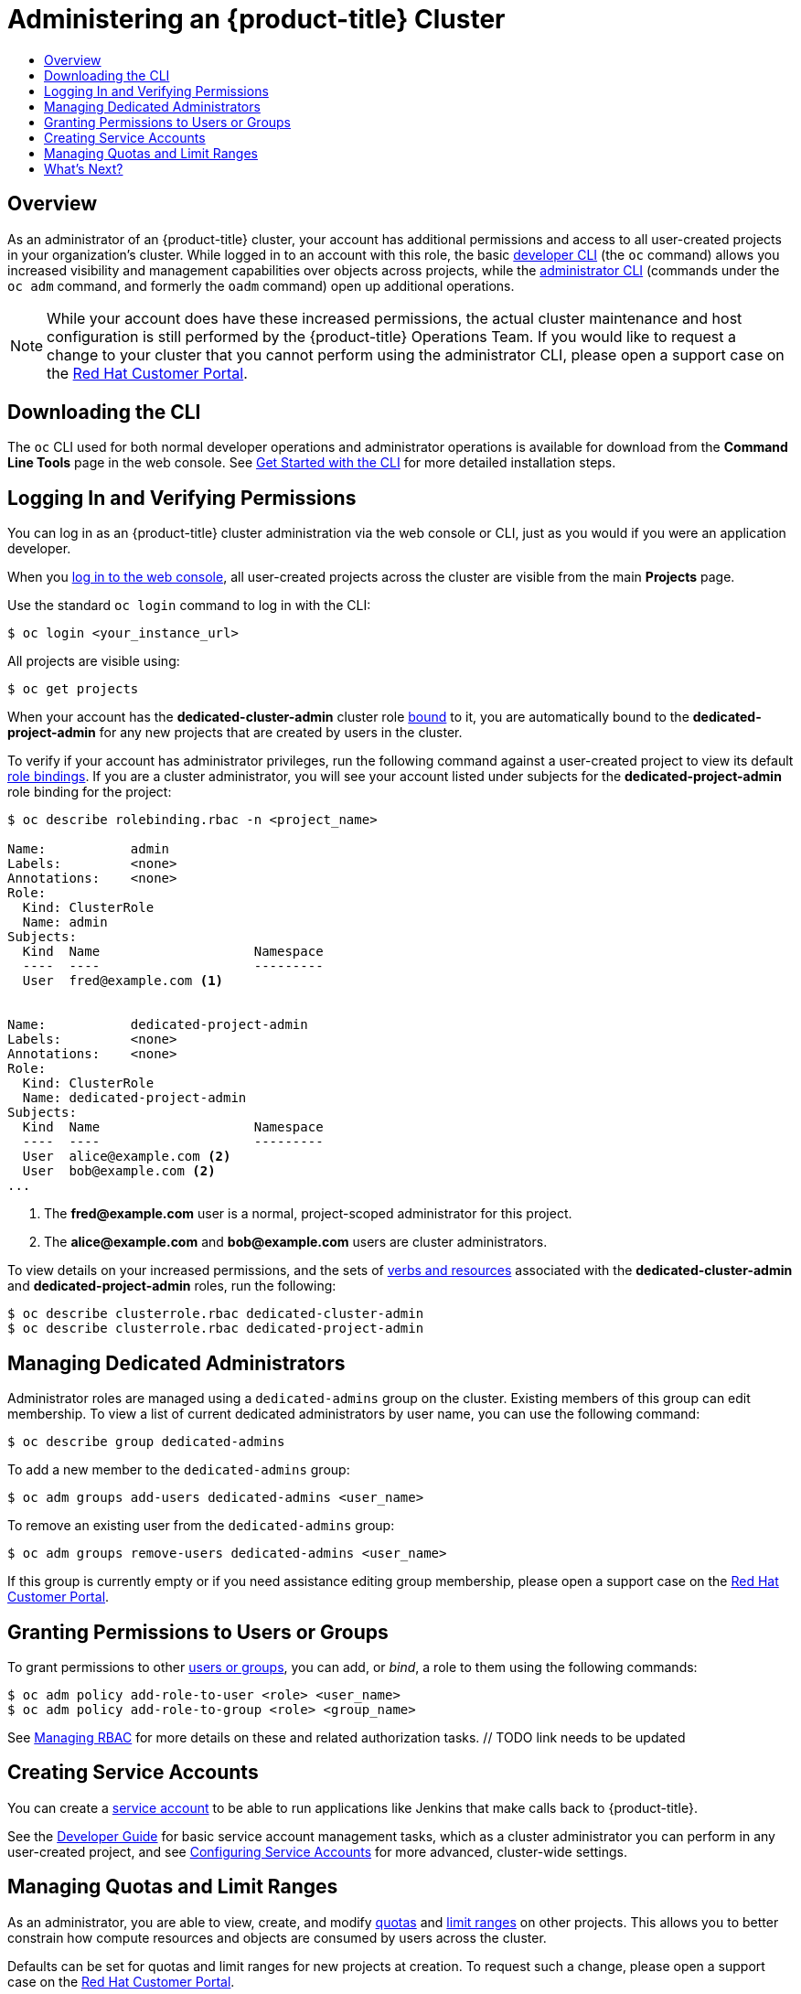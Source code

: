[[getting-started-dedicated-administrators]]
= Administering an {product-title} Cluster
:data-uri:
:experimental:
:toc: macro
:toc-title:
:prewrap!:

toc::[]

== Overview

As an administrator of an {product-title} cluster, your account has additional
permissions and access to all user-created projects in your organization's
cluster. While logged in to an account with this role, the basic
xref:../cli_reference/basic_cli_operations.adoc#cli-reference-basic-cli-operations[developer CLI] (the `oc`
command) allows you increased visibility and management capabilities over
objects across projects, while the
xref:../cli_reference/admin_cli_operations.adoc#cli-reference-admin-cli-operations[administrator CLI] (commands
under the `oc adm` command, and formerly the `oadm` command) open up additional
operations.

[NOTE]
====
While your account does have these increased permissions, the actual cluster
maintenance and host configuration is still performed by the {product-title}
Operations Team. If you would like to request a change to your cluster that you
cannot perform using the administrator CLI, please open a support case on the
https://access.redhat.com/support/[Red Hat Customer Portal].
====

[[gs-dedicated-admin-downloading-the-cli]]
== Downloading the CLI

The `oc` CLI used for both normal developer operations and administrator
operations is available for download from the *Command Line Tools* page in the web console.
See xref:../cli_reference/get_started_cli.adoc#cli-reference-get-started-cli[Get Started with the CLI] for
more detailed installation steps.

[[gs-dedicated-admin-logging-in]]
== Logging In and Verifying Permissions

You can log in as an {product-title} cluster administration via the web console
or CLI, just as you would if you were an application developer.

When you xref:../dev_guide/authentication.adoc#web-console-authentication[log in
to the web console], all user-created projects across the cluster are visible
from the main *Projects* page.

Use the standard `oc login` command to log in with the CLI:

----
$ oc login <your_instance_url>
----

All projects are visible using:

----
$ oc get projects
----

When your account has the *dedicated-cluster-admin* cluster role
xref:../architecture/additional_concepts/authorization.adoc#roles[bound] to it,
you are automatically bound to the *dedicated-project-admin* for any new
projects that are created by users in the cluster.

To verify if your account has administrator privileges, run the following
command against a user-created project to view its default
xref:../architecture/additional_concepts/authorization.adoc#architecture-additional-concepts-authorization[role bindings].
If you are a cluster administrator, you will see your account listed under
subjects for the *dedicated-project-admin* role binding for the project:

====
----
$ oc describe rolebinding.rbac -n <project_name>

Name:		admin
Labels:		<none>
Annotations:	<none>
Role:
  Kind:	ClusterRole
  Name:	admin
Subjects:
  Kind	Name			Namespace
  ----	----			---------
  User	fred@example.com <1>


Name:		dedicated-project-admin
Labels:		<none>
Annotations:	<none>
Role:
  Kind:	ClusterRole
  Name:	dedicated-project-admin
Subjects:
  Kind	Name			Namespace
  ----	----			---------
  User	alice@example.com <2>
  User	bob@example.com <2>
...
----
<1> The *fred@example.com* user is a normal, project-scoped administrator for this
project.
<2> The *alice@example.com* and *bob@example.com* users are cluster administrators.
====

To view details on your increased permissions, and the sets of
xref:../architecture/additional_concepts/authorization.adoc#evaluating-authorization[verbs
and resources] associated with the *dedicated-cluster-admin* and
*dedicated-project-admin* roles, run the following:

----
$ oc describe clusterrole.rbac dedicated-cluster-admin
$ oc describe clusterrole.rbac dedicated-project-admin
----

[[gs-dedicated-admin-managing-admin-list]]
== Managing Dedicated Administrators

Administrator roles are managed using a `dedicated-admins` group on the cluster.
Existing members of this group can edit membership. To view a list of current
dedicated administrators by user name, you can use the following command:

----
$ oc describe group dedicated-admins
----

To add a new member to the `dedicated-admins` group:

----
$ oc adm groups add-users dedicated-admins <user_name>
----

To remove an existing user from the `dedicated-admins` group:

----
$ oc adm groups remove-users dedicated-admins <user_name>
----

If this group is currently empty or if you need assistance editing group
membership, please open a support case on the
link:https://access.redhat.com/support/[Red Hat Customer Portal].

[[gs-dedicated-admin-granting-permissions]]
== Granting Permissions to Users or Groups

To grant permissions to other
xref:../architecture/additional_concepts/authentication.adoc#users-and-groups[users
or groups], you can add, or _bind_, a role to them using the following commands:

----
$ oc adm policy add-role-to-user <role> <user_name>
$ oc adm policy add-role-to-group <role> <group_name>
----

See xref:../admin_guide/manage_authorization_policy.adoc#admin-guide-manage-authorization-policy[Managing RBAC]
for more details on these and related authorization tasks.  // TODO link needs to be updated

[[gs-dedicated-admin-creating-service-accounts]]
== Creating Service Accounts

You can create a
xref:../architecture/core_concepts/projects_and_users.adoc#users[service
account] to be able to run applications like Jenkins that make calls back to
{product-title}.

See the xref:../dev_guide/service_accounts.adoc#dev-guide-service-accounts[Developer Guide] for basic
service account management tasks, which as a cluster administrator you can
perform in any user-created project, and see
xref:../admin_guide/service_accounts.adoc#admin-guide-service-accounts[Configuring Service Accounts] for more
advanced, cluster-wide settings.

[[gs-dedicated-admin-managing-quotas-and-limit-ranges]]
== Managing Quotas and Limit Ranges

As an administrator, you are able to view, create, and modify
xref:../admin_guide/quota.adoc#admin-guide-quota[quotas] and xref:../admin_guide/limits.adoc#admin-guide-limits[limit
ranges] on other projects. This allows you to better constrain how compute
resources and objects are consumed by users across the cluster.

Defaults can be set for quotas and limit ranges for new projects at creation. To
request such a change, please open a support case on the
https://access.redhat.com/support/[Red Hat Customer Portal].

[[gs-dedicated-admin-whats-next]]
== What's Next?

Further explore the xref:../admin_guide/index.adoc#admin-guide-index[Cluster Administration] guide
for more reference information on what's possible with your role and what other
cluster settings can be configured for you by the {product-title} Operations
Team.
